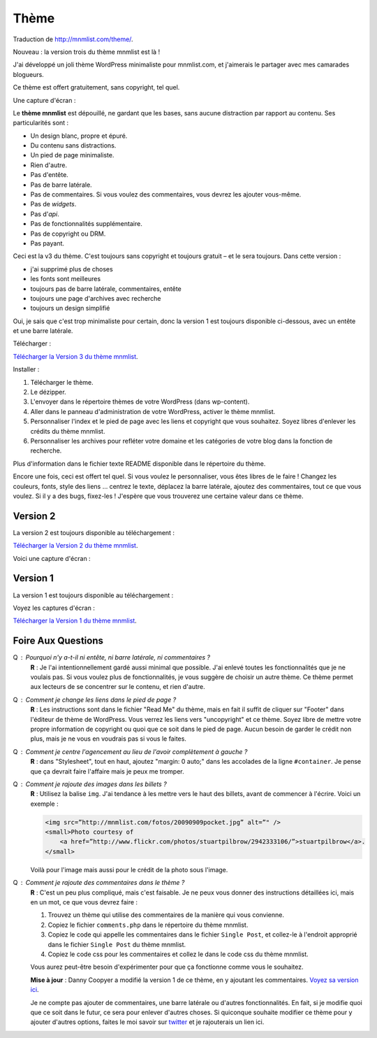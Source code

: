 Thème
#####

Traduction de http://mnmlist.com/theme/.

Nouveau : la version trois du thème mnmlist est là !

J'ai développé un joli thème WordPress minimaliste pour mnmlist.com, et j'aimerais le partager avec mes camarades blogueurs.

Ce thème est offert gratuitement, sans copyright, tel quel.

Une capture d'écran :

.. image:: images/screenshot3.png
    :alt: Capture d'écran du thème en version 3

Le **thème mnmlist** est dépouillé, ne gardant que les bases, sans aucune distraction par rapport au contenu. Ses particularités sont :

* Un design blanc, propre et épuré.
* Du contenu sans distractions.
* Un pied de page minimaliste.
* Rien d'autre.
* Pas d'entête.
* Pas de barre latérale.
* Pas de commentaires. Si vous voulez des commentaires, vous devrez les ajouter vous-même.
* Pas de *widgets*.
* Pas d'*api*.
* Pas de fonctionnalités supplémentaire.
* Pas de copyright ou DRM.
* Pas payant.

Ceci est la v3 du thème. C'est toujours sans copyright et toujours gratuit – et le sera toujours. Dans cette version :

* j'ai supprimé plus de choses
* les fonts sont meilleures
* toujours pas de barre latérale, commentaires, entête
* toujours une page d'archives avec recherche
* toujours un design simplifié

Oui, je sais que c'est trop minimaliste pour certain, donc la version 1 est toujours disponible ci-dessous, avec un entête et une barre latérale.

Télécharger :

`Télécharger la Version 3 du thème mnmlist <http://media.thepowerofless.com.s3.amazonaws.com/mnmlist3.zip>`_.

Installer :

#. Télécharger le thème.
#. Le dézipper.
#. L'envoyer dans le répertoire thèmes de votre WordPress (dans wp-content).
#. Aller dans le panneau d'administration de votre WordPress, activer le thème mnmlist.
#. Personnaliser l'index et le pied de page avec les liens et copyright que vous souhaitez. Soyez libres d'enlever les crédits du thème mnmlist.
#. Personnaliser les archives pour refléter votre domaine et les catégories de votre blog dans la fonction de recherche.

Plus d'information dans le fichier texte README disponible dans le répertoire du thème.

Encore une fois, ceci est offert tel quel. Si vous voulez le personnaliser, vous êtes libres de le faire ! Changez les couleurs, fonts, style des liens … centrez le texte, déplacez la barre latérale, ajoutez des commentaires, tout ce que vous voulez. Si il y a des bugs, fixez-les ! J'espère que vous trouverez une certaine valeur dans ce thème.


Version 2
~~~~~~~~~

La version 2 est toujours disponible au téléchargement :

`Télécharger la Version 2 du thème mnmlist <http://media.thepowerofless.com.s3.amazonaws.com/mnmlist2.zip>`_.

Voici une capture d'écran :

.. image:: images/v2screenshot.png
    :alt: Capture d'écran du thème en version 2


Version 1
~~~~~~~~~

La version 1 est toujours disponible au téléchargement :

Voyez les captures d'écran :

.. image:: images/screen1thumb.png
    :alt: Capture d'écran du thème en version 1

.. image:: images/screen2thumb.png
    :alt: Capture d'écran du thème en version 1

`Télécharger la Version 1 du thème mnmlist <http://media.thepowerofless.com.s3.amazonaws.com/mnmlist.zip>`_.


Foire Aux Questions
~~~~~~~~~~~~~~~~~~~

Q : Pourquoi n'y a-t-il ni entête, ni barre latérale, ni commentaires ?
    **R** : Je l'ai intentionnellement gardé aussi minimal que possible. J'ai enlevé toutes les fonctionnalités que je ne voulais pas. Si vous voulez plus de fonctionnalités, je vous suggère de choisir un autre thème. Ce thème permet aux lecteurs de se concentrer sur le contenu, et rien d'autre.

Q : Comment je change les liens dans le pied de page ?
    **R** : Les instructions sont dans le fichier "Read Me" du thème, mais en fait il suffit de cliquer sur "Footer" dans l'éditeur de thème de WordPress. Vous verrez les liens vers "uncopyright" et ce thème. Soyez libre de mettre votre propre information de copyright ou quoi que ce soit dans le pied de page. Aucun besoin de garder le crédit non plus, mais je ne vous en voudrais pas si vous le faites.

Q : Comment je centre l'agencement au lieu de l'avoir complètement à gauche ?
    **R** : dans "Stylesheet", tout en haut, ajoutez "margin: 0 auto;" dans les accolades de la ligne ``#container``. Je pense que ça devrait faire l'affaire mais je peux me tromper.

Q : Comment je rajoute des images dans les billets ?
    **R** : Utilisez la balise ``img``. J'ai tendance à les mettre vers le haut des billets, avant de commencer à l'écrire. Voici un exemple :

    .. code-block:: html

        <img src=”http://mnmlist.com/fotos/20090909pocket.jpg” alt=”" />
        <small>Photo courtesy of
            <a href=”http://www.flickr.com/photos/stuartpilbrow/2942333106/”>stuartpilbrow</a>.
        </small>
    
    Voilà pour l'image mais aussi pour le crédit de la photo sous l'image.

Q : Comment je rajoute des commentaires dans le thème ?
    **R** : C'est un peu plus compliqué, mais c'est faisable. Je ne peux vous donner des instructions détaillées ici, mais en un mot, ce que vous devrez faire :

    #. Trouvez un thème qui utilise des commentaires de la manière qui vous convienne.
    #. Copiez le fichier ``comments.php`` dans le répertoire du thème mnmlist.
    #. Copiez le code qui appelle les commentaires dans le fichier ``Single Post``, et collez-le à l'endroit approprié dans le fichier ``Single Post`` du thème mnmlist.
    #. Copiez le code css pour les commentaires et collez le dans le code css du thème mnmlist.
    
    Vous aurez peut-être besoin d'expérimenter pour que ça fonctionne comme vous le souhaitez.

    **Mise à jour** : Danny Coopyer a modifié la version 1 de ce thème, en y ajoutant les commentaires. `Voyez sa version ici <http://dannycooper.org/theme/>`_.

    Je ne compte pas ajouter de commentaires, une barre latérale ou d'autres fonctionnalités. En fait, si je modifie quoi que ce soit dans le futur, ce sera pour enlever d'autres choses. Si quiconque souhaite modifier ce thème pour y ajouter d'autres options, faites le moi savoir sur `twitter <http://twitter.com/zen_habits>`_ et je rajouterais un lien ici.
